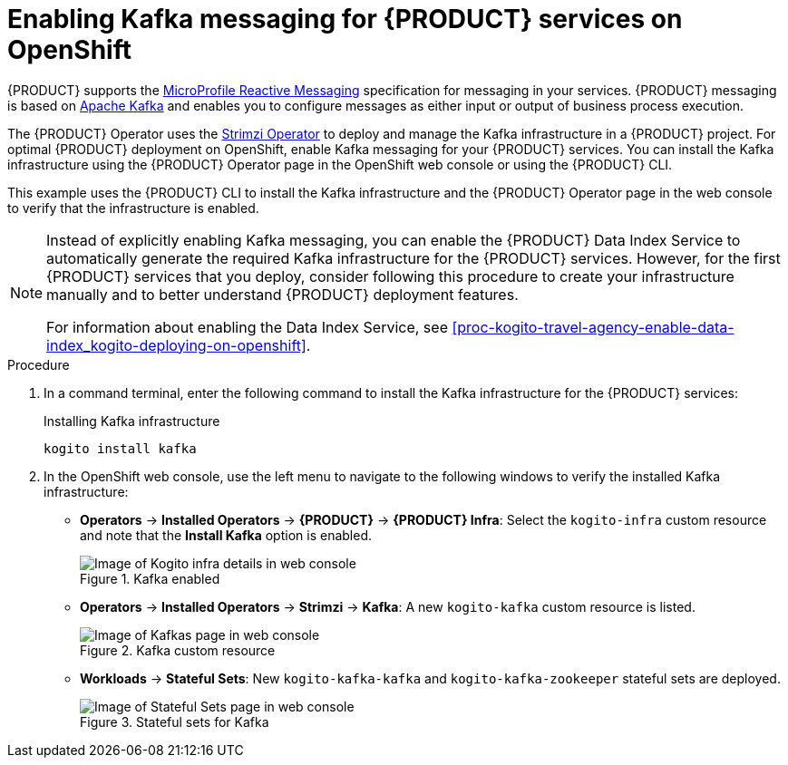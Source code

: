[id='proc-kogito-travel-agency-enable-messaging_{context}']

= Enabling Kafka messaging for {PRODUCT} services on OpenShift

{PRODUCT} supports the https://github.com/eclipse/microprofile-reactive-messaging[MicroProfile Reactive Messaging] specification for messaging in your services. {PRODUCT} messaging is based on https://kafka.apache.org/[Apache Kafka] and enables you to configure messages as either input or output of business process execution.

The {PRODUCT} Operator uses the https://strimzi.io/[Strimzi Operator] to deploy and manage the Kafka infrastructure in a {PRODUCT} project. For optimal {PRODUCT} deployment on OpenShift, enable Kafka messaging for your {PRODUCT} services. You can install the Kafka infrastructure using the {PRODUCT} Operator page in the OpenShift web console or using the {PRODUCT} CLI.

This example uses the {PRODUCT} CLI to install the Kafka infrastructure and the {PRODUCT} Operator page in the web console to verify that the infrastructure is enabled.

[NOTE]
====
Instead of explicitly enabling Kafka messaging, you can enable the {PRODUCT} Data Index Service to automatically generate the required Kafka infrastructure for the {PRODUCT} services. However, for the first {PRODUCT} services that you deploy, consider following this procedure to create your infrastructure manually and to better understand {PRODUCT} deployment features.

For information about enabling the Data Index Service, see xref:proc-kogito-travel-agency-enable-data-index_kogito-deploying-on-openshift[].
====

.Procedure
. In a command terminal, enter the following command to install the Kafka infrastructure for the {PRODUCT} services:
+
.Installing Kafka infrastructure
[source]
----
kogito install kafka
----
. In the OpenShift web console, use the left menu to navigate to the following windows to verify the installed Kafka infrastructure:

* *Operators* -> *Installed Operators* -> *{PRODUCT}* -> *{PRODUCT} Infra*: Select the `kogito-infra` custom resource and note that the *Install Kafka* option is enabled.
+
.Kafka enabled
image::kogito/openshift/kogito-ocp-infra-kafka.png[Image of Kogito infra details in web console]
* *Operators* -> *Installed Operators* -> *Strimzi* -> *Kafka*: A new `kogito-kafka` custom resource is listed.
+
.Kafka custom resource
image::kogito/openshift/kogito-ocp-kafka-infra.png[Image of Kafkas page in web console]
* *Workloads* -> *Stateful Sets*: New `kogito-kafka-kafka` and `kogito-kafka-zookeeper` stateful sets are deployed.
+
.Stateful sets for Kafka
image::kogito/openshift/kogito-ocp-stateful-sets-kafka.png[Image of Stateful Sets page in web console]

